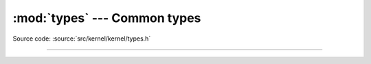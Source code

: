 :mod:`types` --- Common types
=============================

.. module:: types
   :synopsis: Common types.

Source code: :source:`src/kernel/kernel/types.h`

----------------------------------------------

.. doxygenfile:: kernel/types.h
   :project: simba
